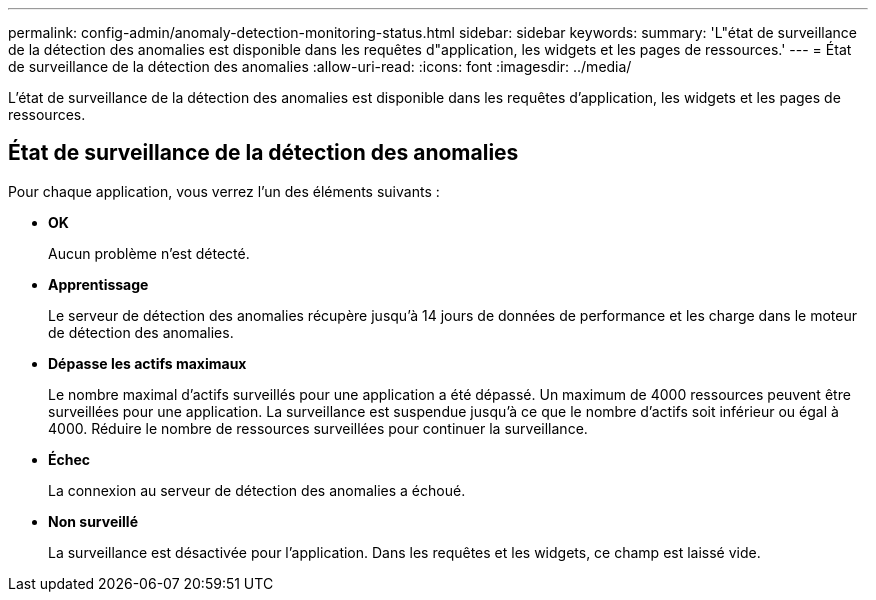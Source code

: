 ---
permalink: config-admin/anomaly-detection-monitoring-status.html 
sidebar: sidebar 
keywords:  
summary: 'L"état de surveillance de la détection des anomalies est disponible dans les requêtes d"application, les widgets et les pages de ressources.' 
---
= État de surveillance de la détection des anomalies
:allow-uri-read: 
:icons: font
:imagesdir: ../media/


[role="lead"]
L'état de surveillance de la détection des anomalies est disponible dans les requêtes d'application, les widgets et les pages de ressources.



== État de surveillance de la détection des anomalies

Pour chaque application, vous verrez l'un des éléments suivants :

* *OK*
+
Aucun problème n'est détecté.

* *Apprentissage*
+
Le serveur de détection des anomalies récupère jusqu'à 14 jours de données de performance et les charge dans le moteur de détection des anomalies.

* *Dépasse les actifs maximaux*
+
Le nombre maximal d'actifs surveillés pour une application a été dépassé. Un maximum de 4000 ressources peuvent être surveillées pour une application. La surveillance est suspendue jusqu'à ce que le nombre d'actifs soit inférieur ou égal à 4000. Réduire le nombre de ressources surveillées pour continuer la surveillance.

* *Échec*
+
La connexion au serveur de détection des anomalies a échoué.

* *Non surveillé*
+
La surveillance est désactivée pour l'application. Dans les requêtes et les widgets, ce champ est laissé vide.



